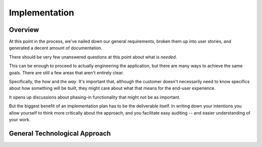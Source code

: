 ==============
Implementation
==============

Overview
========
At this point in the process, we've nailed down our general requirements, broken them
up into user stories, and generated a decent amount of documentation.

There should be very few unanswered questions at this point about what is *needed*. 

This can be enough to proceed to actually engineering the application, but 
there are many ways to achieve the same goals. There are still a few areas that 
aren't entirely clear.

Specifically, the *how* and the *way*. It's important that, although the customer
doesn't necessarily need to know specifics about how something will be built, they 
might care about what that means for the end-user experience.

It opens up discussions about phasing-in functionality that might not be as important.

But the biggest benefit of an implementation plan has to be the deliverable itself. 
In writing down your intentions you allow yourself to think more critically about
the approach, and you facilitate easy auditing -- and easier understanding of your work.

General Technological Approach
==============================
